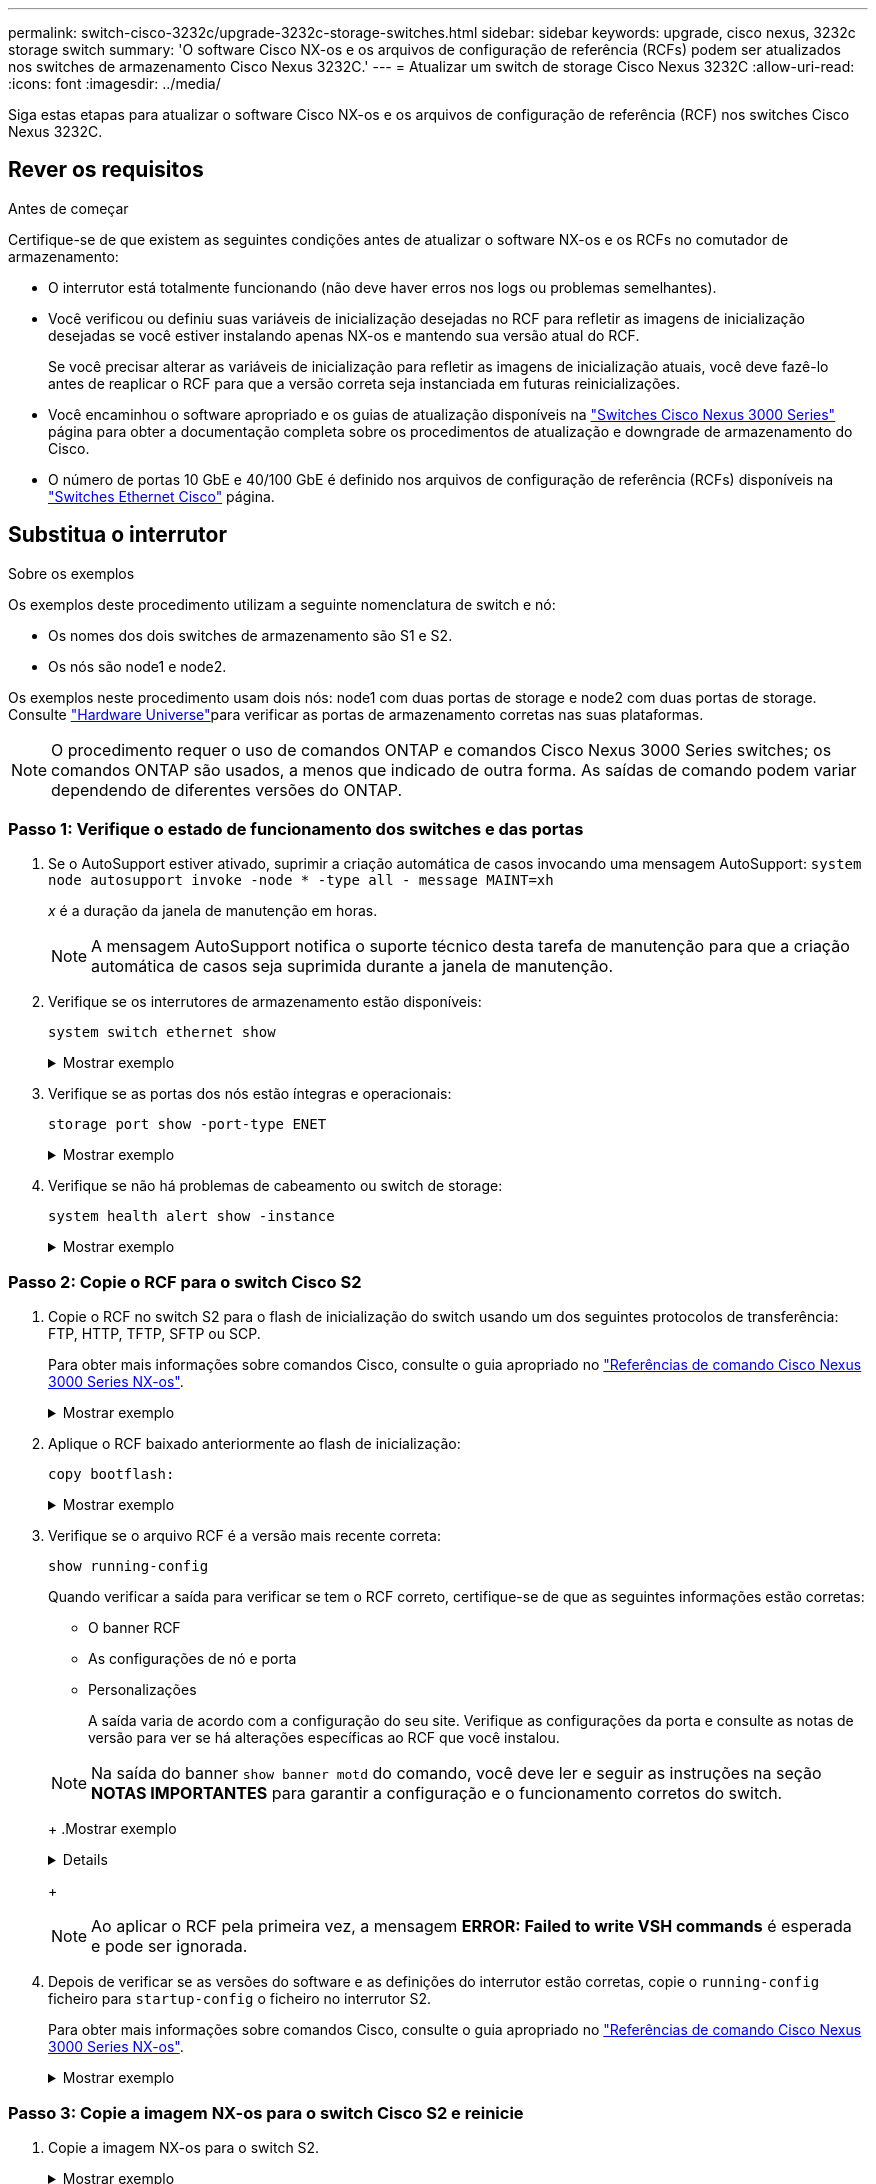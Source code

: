 ---
permalink: switch-cisco-3232c/upgrade-3232c-storage-switches.html 
sidebar: sidebar 
keywords: upgrade, cisco nexus, 3232c storage switch 
summary: 'O software Cisco NX-os e os arquivos de configuração de referência (RCFs) podem ser atualizados nos switches de armazenamento Cisco Nexus 3232C.' 
---
= Atualizar um switch de storage Cisco Nexus 3232C
:allow-uri-read: 
:icons: font
:imagesdir: ../media/


[role="lead"]
Siga estas etapas para atualizar o software Cisco NX-os e os arquivos de configuração de referência (RCF) nos switches Cisco Nexus 3232C.



== Rever os requisitos

.Antes de começar
Certifique-se de que existem as seguintes condições antes de atualizar o software NX-os e os RCFs no comutador de armazenamento:

* O interrutor está totalmente funcionando (não deve haver erros nos logs ou problemas semelhantes).
* Você verificou ou definiu suas variáveis de inicialização desejadas no RCF para refletir as imagens de inicialização desejadas se você estiver instalando apenas NX-os e mantendo sua versão atual do RCF.
+
Se você precisar alterar as variáveis de inicialização para refletir as imagens de inicialização atuais, você deve fazê-lo antes de reaplicar o RCF para que a versão correta seja instanciada em futuras reinicializações.

* Você encaminhou o software apropriado e os guias de atualização disponíveis na http://www.cisco.com/en/US/products/ps9670/prod_installation_guides_list.html["Switches Cisco Nexus 3000 Series"^] página para obter a documentação completa sobre os procedimentos de atualização e downgrade de armazenamento do Cisco.
* O número de portas 10 GbE e 40/100 GbE é definido nos arquivos de configuração de referência (RCFs) disponíveis na https://mysupport.netapp.com/site/info/cisco-ethernet-switch["Switches Ethernet Cisco"^] página.




== Substitua o interrutor

.Sobre os exemplos
Os exemplos deste procedimento utilizam a seguinte nomenclatura de switch e nó:

* Os nomes dos dois switches de armazenamento são S1 e S2.
* Os nós são node1 e node2.


Os exemplos neste procedimento usam dois nós: node1 com duas portas de storage e node2 com duas portas de storage. Consulte link:https://hwu.netapp.com/SWITCH/INDEX["Hardware Universe"^]para verificar as portas de armazenamento corretas nas suas plataformas.


NOTE: O procedimento requer o uso de comandos ONTAP e comandos Cisco Nexus 3000 Series switches; os comandos ONTAP são usados, a menos que indicado de outra forma. As saídas de comando podem variar dependendo de diferentes versões do ONTAP.



=== Passo 1: Verifique o estado de funcionamento dos switches e das portas

. Se o AutoSupport estiver ativado, suprimir a criação automática de casos invocando uma mensagem AutoSupport:
`system node autosupport invoke -node * -type all - message MAINT=xh`
+
_x_ é a duração da janela de manutenção em horas.

+

NOTE: A mensagem AutoSupport notifica o suporte técnico desta tarefa de manutenção para que a criação automática de casos seja suprimida durante a janela de manutenção.

. Verifique se os interrutores de armazenamento estão disponíveis:
+
`system switch ethernet show`

+
.Mostrar exemplo
[%collapsible]
====
[listing, subs="+quotes"]
----
storage::*> *system switch ethernet show*
Switch                      Type               Address          Model
--------------------------- ------------------ ---------------- ---------------
S1
                            storage-network    172.17.227.5     NX3232C
     Serial Number: FOC221206C2
      Is Monitored: true
            Reason: None
  Software Version: Cisco Nexus Operating System (NX-OS) Software, Version
                    9.3(3)
    Version Source: CDP

S2
                            storage-network    172.17.227.6     NX3232C
     Serial Number: FOC220443LZ
      Is Monitored: true
            Reason: None
  Software Version: Cisco Nexus Operating System (NX-OS) Software, Version
                    9.3(3)
    Version Source: CDP

2 entries were displayed.
storage::*>
----
====
. Verifique se as portas dos nós estão íntegras e operacionais:
+
`storage port show -port-type ENET`

+
.Mostrar exemplo
[%collapsible]
====
[listing, subs="+quotes"]
----
storage::*> *storage port show -port-type ENET*
                                      Speed                       VLAN
Node               Port Type  Mode    (Gb/s) State    Status        ID
------------------ ---- ----- ------- ------ -------- ----------- ----
node1
                   e3a  ENET  storage    100 enabled  online        30
                   e3b  ENET  storage      0 enabled  offline       30
                   e7a  ENET  storage      0 enabled  offline       30
                   e7b  ENET  storage    100 enabled  online        30
node2
                   e3a  ENET  storage    100 enabled  online        30
                   e3b  ENET  storage      0 enabled  offline       30
                   e7a  ENET  storage      0 enabled  offline       30
                   e7b  ENET  storage    100 enabled  online        30
----
====
. Verifique se não há problemas de cabeamento ou switch de storage:
+
`system health alert show -instance`

+
.Mostrar exemplo
[%collapsible]
====
[listing, subs="+quotes"]
----
storage::*> *system health alert show -instance*
There are no entries matching your query.
----
====




=== Passo 2: Copie o RCF para o switch Cisco S2

. Copie o RCF no switch S2 para o flash de inicialização do switch usando um dos seguintes protocolos de transferência: FTP, HTTP, TFTP, SFTP ou SCP.
+
Para obter mais informações sobre comandos Cisco, consulte o guia apropriado no https://www.cisco.com/c/en/us/support/switches/nexus-3000-series-switches/products-command-reference-list.html["Referências de comando Cisco Nexus 3000 Series NX-os"^].

+
.Mostrar exemplo
[%collapsible]
====
O exemplo a seguir mostra HTTP sendo usado para copiar um RCF para o flash de inicialização no switch S2:

[listing, subs="+quotes"]
----
S2# *copy http://172.16.10.1//cfg/Nexus_3232C_RCF_v1.6-Storage.txt bootflash: vrf management*
% Total    % Received % Xferd  Average  Speed   Time    Time     Time                          Current
                               Dload    Upload  Total   Spent    Left                          Speed
  100        3254       100    3254     0       0       8175     0 --:--:-- --:--:-- --:--:-   8301
Copy complete, now saving to disk (please wait)...
Copy complete.
S2#
----
====
. Aplique o RCF baixado anteriormente ao flash de inicialização:
+
`copy bootflash:`

+
.Mostrar exemplo
[%collapsible]
====
O exemplo a seguir mostra o arquivo RCF `Nexus_3232C_RCF_v1.6-Storage.txt` sendo instalado no switch S2:

[listing, subs="+quotes"]
----
S2# *copy Nexus_3232C_RCF_v1.6-Storage.txt running-config echo-commands*
----
====
. Verifique se o arquivo RCF é a versão mais recente correta:
+
`show running-config`

+
Quando verificar a saída para verificar se tem o RCF correto, certifique-se de que as seguintes informações estão corretas:

+
** O banner RCF
** As configurações de nó e porta
** Personalizações
+
A saída varia de acordo com a configuração do seu site. Verifique as configurações da porta e consulte as notas de versão para ver se há alterações específicas ao RCF que você instalou.

+
[NOTE]
====
Na saída do banner `show banner motd` do comando, você deve ler e seguir as instruções na seção *NOTAS IMPORTANTES* para garantir a configuração e o funcionamento corretos do switch.

====
+
.Mostrar exemplo
[%collapsible]
====
[listing]
----
S2# show banner motd

******************************************************************************
* NetApp Reference Configuration File (RCF)
*
* Switch   : Cisco Nexus 3232C
* Filename : Nexus_3232C_RCF_v1.6-Storage.txt
* Date     : Oct-20-2020
* Version  : v1.6
*
* Port Usage : Storage configuration
* Ports  1-32: Controller and Shelf Storage Ports
* Ports 33-34: Disabled
*
* IMPORTANT NOTES*
* - This RCF utilizes QoS and requires TCAM re-configuration, requiring RCF
*   to be loaded twice with the Storage Switch rebooted in between.
*
* - Perform the following 4 steps to ensure proper RCF installation:
*
*   (1) Apply RCF first time, expect following messages:
*       - Please save config and reload the system...
*       - Edge port type (portfast) should only be enabled on ports...
*       - TCAM region is not configured for feature QoS class IPv4 ingress...
*
*   (2) Save running-configuration and reboot Cluster Switch
*
*   (3) After reboot, apply same RCF second time and expect following messages:
*       - % Invalid command at '^' marker
*       - Syntax error while parsing...
*
*   (4) Save running-configuration again
******************************************************************************
S2#
----
====
+

NOTE: Ao aplicar o RCF pela primeira vez, a mensagem *ERROR: Failed to write VSH commands* é esperada e pode ser ignorada.



. Depois de verificar se as versões do software e as definições do interrutor estão corretas, copie o `running-config` ficheiro para `startup-config` o ficheiro no interrutor S2.
+
Para obter mais informações sobre comandos Cisco, consulte o guia apropriado no https://www.cisco.com/c/en/us/support/switches/nexus-3000-series-switches/products-command-reference-list.html["Referências de comando Cisco Nexus 3000 Series NX-os"^].

+
.Mostrar exemplo
[%collapsible]
====
O exemplo a seguir mostra o `running-config` arquivo copiado com êxito para o `startup-config` arquivo:

[listing]
----
S2# copy running-config startup-config
[########################################] 100% Copy complete.
----
====




=== Passo 3: Copie a imagem NX-os para o switch Cisco S2 e reinicie

. Copie a imagem NX-os para o switch S2.
+
.Mostrar exemplo
[%collapsible]
====
[listing, subs="+quotes"]
----
S2# *copy sftp: bootflash: vrf management*
Enter source filename: */code/nxos.9.3.4.bin*
Enter hostname for the sftp server: *172.19.2.1*
Enter username: *user1*

Outbound-ReKey for 172.19.2.1:22
Inbound-ReKey for 172.19.2.1:22
user1@172.19.2.1's password:
sftp> progress
Progress meter enabled
sftp> get   /code/nxos.9.3.4.bin  /bootflash/nxos.9.3.4.bin
/code/nxos.9.3.4.bin  100% 1261MB   9.3MB/s   02:15
sftp> exit
Copy complete, now saving to disk (please wait)...
Copy complete.

cs2# *copy sftp: bootflash: vrf management*
Enter source filename: */code/n9000-epld.9.3.4.img*
Enter hostname for the sftp server: *172.19.2.1*
Enter username: *user1*

Outbound-ReKey for 172.19.2.1:22
Inbound-ReKey for 172.19.2.1:22
user1@172.19.2.1's password:
sftp> progress
Progress meter enabled
sftp> get   /code/n9000-epld.9.3.4.img  /bootflash/n9000-epld.9.3.4.img
/code/n9000-epld.9.3.4.img  100%  161MB   9.5MB/s   00:16
sftp> exit
Copy complete, now saving to disk (please wait)...
Copy complete.
----
====
. Instale a imagem do sistema para que a nova versão seja carregada na próxima vez que o switch S2 for reinicializado.
+
O interrutor será reiniciado em 10 segundos com a nova imagem, conforme mostrado na seguinte saída:

+
.Mostrar exemplo
[%collapsible]
====
[listing, subs="+quotes"]
----
S2# *install all nxos bootflash:nxos.9.3.4.bin*
Installer will perform compatibility check first. Please wait.
Installer is forced disruptive

Verifying image bootflash:/nxos.9.3.4.bin for boot variable "nxos".
[####################] 100% -- SUCCESS

Verifying image type.
[####################] 100% -- SUCCESS

Preparing "nxos" version info using image bootflash:/nxos.9.3.4.bin.
[####################] 100% -- SUCCESS

Preparing "bios" version info using image bootflash:/nxos.9.3.4.bin.
[####################] 100% -- SUCCESS

Performing module support checks.
[####################] 100% -- SUCCESS

Notifying services about system upgrade.
[####################] 100% -- SUCCESS


Compatibility check is done:
Module  bootable          Impact  Install-type  Reason
------  --------  --------------  ------------  ------
     1       yes      disruptive         reset  default upgrade is not hitless


Images will be upgraded according to following table:
Module       Image                  Running-Version(pri:alt)           New-Version  Upg-Required
------  ----------  ----------------------------------------  --------------------  ------------
     1        nxos                                    9.3(3)                9.3(4)           yes
     1        bios     v08.37(01/28/2020):v08.23(09/23/2015)    v08.38(05/29/2020)            no


Switch will be reloaded for disruptive upgrade.
Do you want to continue with the installation (y/n)?  [n] *y*
input string too long
Do you want to continue with the installation (y/n)?  [n] *y*

Install is in progress, please wait.

Performing runtime checks.
[####################] 100% -- SUCCESS

Setting boot variables.
[####################] 100% -- SUCCESS

Performing configuration copy.
[####################] 100% -- SUCCESS

Module 1: Refreshing compact flash and upgrading bios/loader/bootrom.
Warning: please do not remove or power off the module at this time.
[####################] 100% -- SUCCESS


Finishing the upgrade, switch will reboot in 10 seconds.
S2#
----
====
. Salve a configuração.
+
Para obter mais informações sobre comandos Cisco, consulte o guia apropriado no https://www.cisco.com/c/en/us/support/switches/nexus-3000-series-switches/products-command-reference-list.html["Referências de comando Cisco Nexus 3000 Series NX-os"^].

+
É-lhe pedido que reinicie o sistema.

+
.Mostrar exemplo
[%collapsible]
====
[listing, subs="+quotes"]
----
S2# *copy running-config startup-config*
[########################################] 100% Copy complete.
S2# *reload*
This command will reboot the system. (y/n)?  [n] *y*
----
====
. Confirme se o novo número de versão do NX-os está no switch:
+
.Mostrar exemplo
[%collapsible]
====
[listing, subs="+quotes"]
----
S2# *show version*
Cisco Nexus Operating System (NX-OS) Software
TAC support: http://www.cisco.com/tac
Copyright (C) 2002-2020, Cisco and/or its affiliates.
All rights reserved.
The copyrights to certain works contained in this software are
owned by other third parties and used and distributed under their own
licenses, such as open source.  This software is provided "as is," and unless
otherwise stated, there is no warranty, express or implied, including but not
limited to warranties of merchantability and fitness for a particular purpose.
Certain components of this software are licensed under
the GNU General Public License (GPL) version 2.0 or
GNU General Public License (GPL) version 3.0  or the GNU
Lesser General Public License (LGPL) Version 2.1 or
Lesser General Public License (LGPL) Version 2.0.
A copy of each such license is available at
http://www.opensource.org/licenses/gpl-2.0.php and
http://opensource.org/licenses/gpl-3.0.html and
http://www.opensource.org/licenses/lgpl-2.1.php and
http://www.gnu.org/licenses/old-licenses/library.txt.

Software
  BIOS: version 08.38
 NXOS: version 9.3(4)
  BIOS compile time:  05/29/2020
  NXOS image file is: bootflash:///nxos.9.3.4.bin
  NXOS compile time:  4/28/2020 21:00:00 [04/29/2020 02:28:31]


Hardware
  cisco Nexus3000 C3232C Chassis (Nexus 9000 Series)
  Intel(R) Xeon(R) CPU E5-2403 v2 @ 1.80GHz with 8154432 kB of memory.
  Processor Board ID FOC20291J6K

  Device name: S2
  bootflash:   53298520 kB
Kernel uptime is 0 day(s), 0 hour(s), 3 minute(s), 42 second(s)

Last reset at 157524 usecs after Mon Nov  2 18:32:06 2020
  Reason: Reset due to upgrade
  System version: 9.3(3)
  Service:

plugin
  Core Plugin, Ethernet Plugin

Active Package(s):

S2#
----
====




=== Etapa 4: Verifique novamente o status de integridade dos switches e das portas

. Verifique novamente se os interrutores de armazenamento estão disponíveis após a reinicialização:
+
`system switch ethernet show`

+
.Mostrar exemplo
[%collapsible]
====
[listing, subs="+quotes"]
----
storage::*> *system switch ethernet show*
Switch                      Type               Address          Model
--------------------------- ------------------ ---------------- ---------------
S1
                            storage-network    172.17.227.5     NX3232C
     Serial Number: FOC221206C2
      Is Monitored: true
            Reason: None
  Software Version: Cisco Nexus Operating System (NX-OS) Software, Version
                    9.3(4)
    Version Source: CDP

S2
                            storage-network    172.17.227.6    NX3232C
     Serial Number: FOC220443LZ
      Is Monitored: true
            Reason: None
  Software Version: Cisco Nexus Operating System (NX-OS) Software, Version
                    9.3(4)
    Version Source: CDP

2 entries were displayed.
storage::*>
----
====
. Verifique se as portas do switch estão em boas condições e operacionais após a reinicialização:
+
`storage port show -port-type ENET`

+
.Mostrar exemplo
[%collapsible]
====
[listing, subs="+quotes"]
----
storage::*> *storage port show -port-type ENET*
                                      Speed                       VLAN
Node               Port Type  Mode    (Gb/s) State    Status        ID
------------------ ---- ----- ------- ------ -------- ----------- ----
node1
                   e3a  ENET  storage    100 enabled  online        30
                   e3b  ENET  storage      0 enabled  offline       30
                   e7a  ENET  storage      0 enabled  offline       30
                   e7b  ENET  storage    100 enabled  online        30
node2
                   e3a  ENET  storage    100 enabled  online        30
                   e3b  ENET  storage      0 enabled  offline       30
                   e7a  ENET  storage      0 enabled  offline       30
                   e7b  ENET  storage    100 enabled  online        30
----
====
. Verifique novamente se não há problemas de cabeamento ou switch de storage no cluster:
+
`system health alert show -instance`

+
.Mostrar exemplo
[%collapsible]
====
[listing, subs="+quotes"]
----
storage::*> *system health alert show -instance*
There are no entries matching your query.
----
====
. Repita o procedimento para atualizar o software NX-os e o RCF no interrutor S1.
. Se você suprimiu a criação automática de casos, reative-a invocando uma mensagem AutoSupport:
+
`system node autosupport invoke -node * -type all -message MAINT=END`


